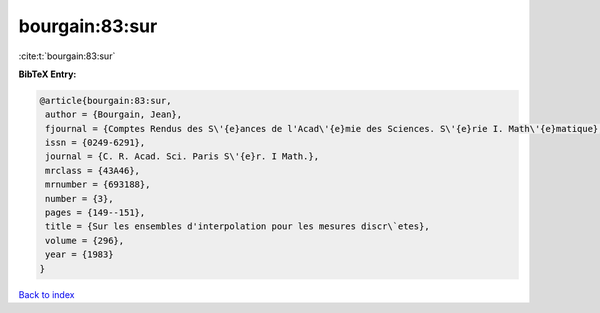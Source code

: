 bourgain:83:sur
===============

:cite:t:`bourgain:83:sur`

**BibTeX Entry:**

.. code-block:: bibtex

   @article{bourgain:83:sur,
    author = {Bourgain, Jean},
    fjournal = {Comptes Rendus des S\'{e}ances de l'Acad\'{e}mie des Sciences. S\'{e}rie I. Math\'{e}matique},
    issn = {0249-6291},
    journal = {C. R. Acad. Sci. Paris S\'{e}r. I Math.},
    mrclass = {43A46},
    mrnumber = {693188},
    number = {3},
    pages = {149--151},
    title = {Sur les ensembles d'interpolation pour les mesures discr\`etes},
    volume = {296},
    year = {1983}
   }

`Back to index <../By-Cite-Keys.html>`_
